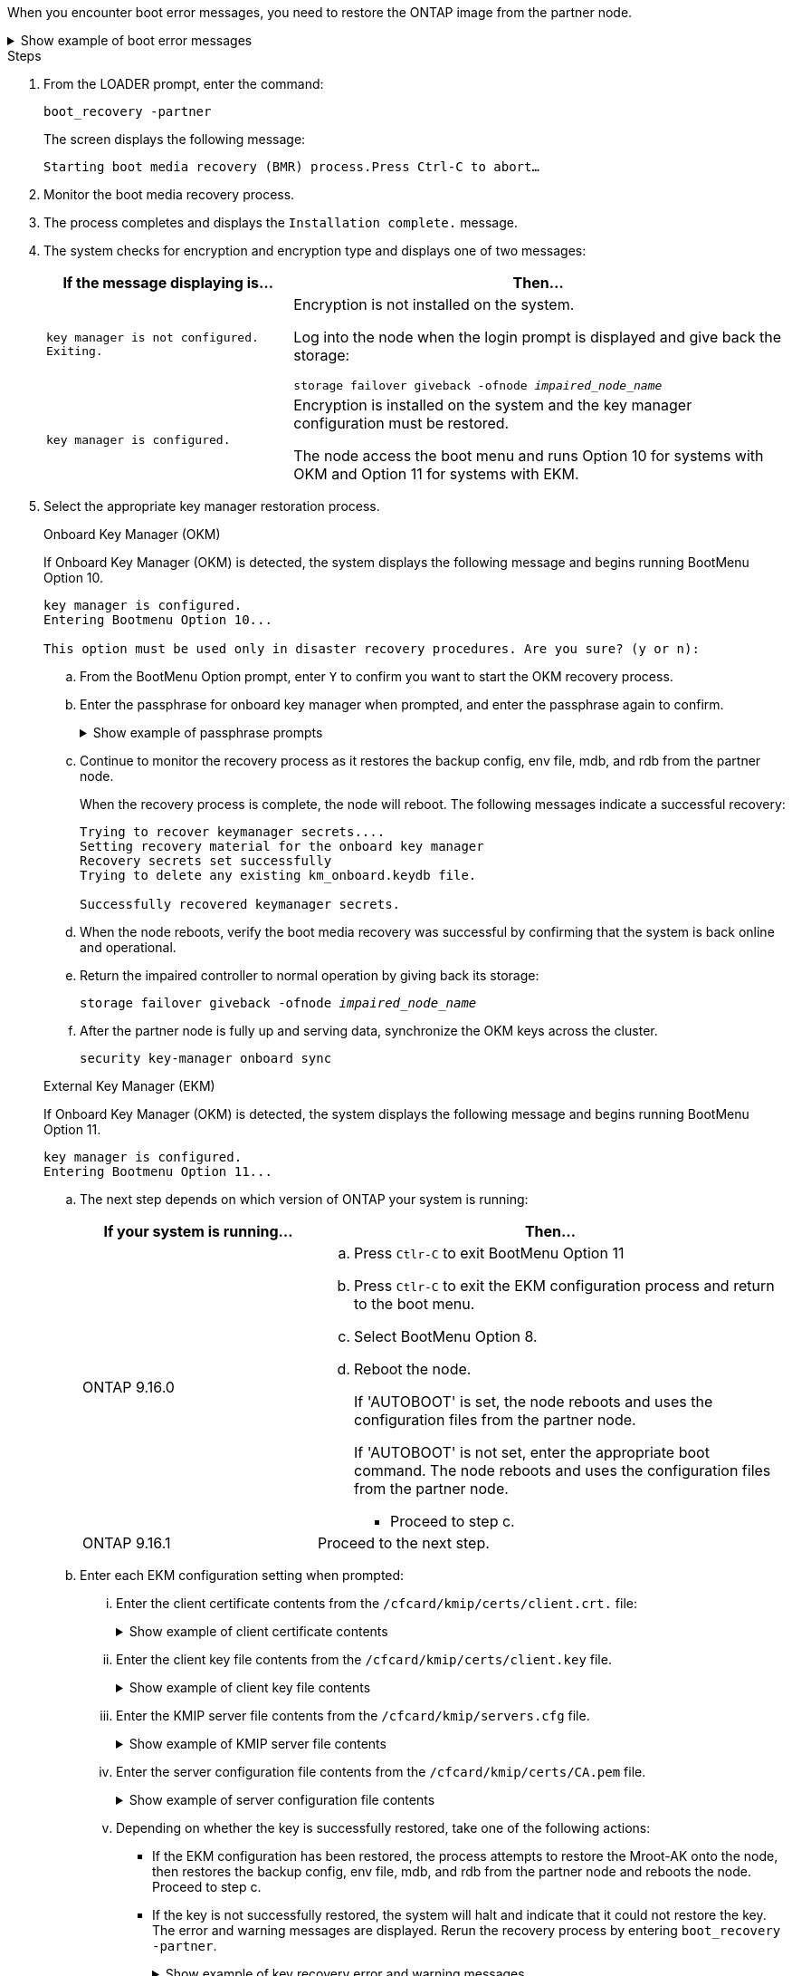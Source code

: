 When you encounter boot error messages, you need to restore the ONTAP image from the partner node.


.Show example of boot error messages
[%collapsible]

====
....
Can't find primary boot device u0a.0 
Can't find backup boot device u0a.1 
ACPI RSDP Found at 0x777fe014 

Starting AUTOBOOT press Ctrl-C to abort... 
Could not load fat://boot0/X86_64/freebsd/image1/kernel: Device not found

ERROR: Error booting OS on: 'boot0' file: fat://boot0/X86_64/Linux/image1/vmlinuz (boot0, fat) 
ERROR: Error booting OS on: 'boot0' file: fat://boot0/X86_64/freebsd/image1/kernel (boot0, fat) 

Autoboot of PRIMARY image failed. Device not found (-6) 
LOADER-A>
....

====


.Steps

. From the LOADER prompt, enter the command:
+
`boot_recovery -partner`
+
The screen displays the following message:
+
`Starting boot media recovery (BMR) process.Press Ctrl-C to abort…`

. Monitor the boot media recovery process.

. The process completes and displays the `Installation complete.` message.  

. The system checks for encryption and encryption type and displays one of two messages: 

+
[options="header" cols="1,2"]
|===
| If the message displaying is...| Then...
a|
`key manager is not configured. Exiting.` 
a|
Encryption is not installed on the system. 

Log into the node when the login prompt is displayed and give back the storage:

`storage failover giveback -ofnode _impaired_node_name_`

a|

`key manager is configured.` 
a|
Encryption is installed on the system and the key manager configuration must be restored.

The node access the boot menu and runs Option 10 for systems with OKM and Option 11 for systems with EKM. 

|===

. Select the appropriate key manager restoration process.

+

// start tabbed area
+
[role="tabbed-block"]
====

.Onboard Key Manager (OKM)
--
If Onboard Key Manager (OKM) is detected, the system displays the following message and begins running BootMenu Option 10.  
....
key manager is configured.
Entering Bootmenu Option 10...
 
This option must be used only in disaster recovery procedures. Are you sure? (y or n):
....

.. From the BootMenu Option prompt, enter `Y` to confirm you want to start the OKM recovery process.

.. Enter the passphrase for onboard key manager when prompted, and enter the passphrase again to confirm.
+
.Show example of passphrase prompts
[%collapsible]

=====
....
Enter the passphrase for onboard key management:
Enter the passphrase again to confirm:
Enter the backup data:
TmV0QXBwIEtleSBCbG9iAAECAAAEAAAAcAEAAAAAAAA3yR6UAAAAACEAAAAAAAAA
QAAAAAAAAACJz1u2AAAAAPX84XY5AU0p4Jcb9t8wiwOZoqyJPJ4L6/j5FHJ9yj/w
RVDO1sZB1E4HO79/zYc82nBwtiHaSPWCbkCrMWuQQDsiAAAAAAAAACgAAAAAAAAA
3WTh7gAAAAAAAAAAAAAAAAIAAAAAAAgAZJEIWvdeHr5RCAvHGclo+wAAAAAAAAAA
IgAAAAAAAAAoAAAAAAAAAEOTcR0AAAAAAAAAAAAAAAACAAAAAAAJAGr3tJA/LRzU
QRHwv+1aWvAAAAAAAAAAACQAAAAAAAAAgAAAAAAAAABHVFpxAAAAAHUgdVq0EKNp
.
.
.
.
....
=====

+
.. Continue to monitor the recovery process as it restores the backup config, env file, mdb, and rdb from the partner node.
+
When the recovery process is complete, the node will reboot. The following messages indicate a successful recovery:
+

....
Trying to recover keymanager secrets.... 
Setting recovery material for the onboard key manager 
Recovery secrets set successfully
Trying to delete any existing km_onboard.keydb file.
 
Successfully recovered keymanager secrets.
....

.. When the node reboots, verify the boot media recovery was successful by confirming that the system is back online and operational.

.. Return the impaired controller to normal operation by giving back its storage:
+
`storage failover giveback -ofnode _impaired_node_name_`

.. After the partner node is fully up and serving data, synchronize the OKM keys across the cluster.
+
`security key-manager onboard sync` 
 
--
.External Key Manager (EKM)
--
If Onboard Key Manager (OKM) is detected, the system displays the following message and begins running BootMenu Option 11. 
....
key manager is configured.
Entering Bootmenu Option 11...
....

.. The next step depends on which version of ONTAP your system is running:
+
[options="header" cols="1,2"]
|===
|If your system is running...| Then...
a|
ONTAP 9.16.0
a|
.. Press `Ctlr-C` to exit BootMenu Option 11
.. Press `Ctlr-C`  to exit the EKM configuration process and return to the boot menu.
.. Select BootMenu Option 8.
.. Reboot the node. 
+ 
If 'AUTOBOOT' is set, the node reboots and uses the configuration files from the partner node.
+
If 'AUTOBOOT' is not set, enter the appropriate boot command. The node reboots and uses the configuration files from the partner node. 

** Proceed to step c.  
a|
ONTAP 9.16.1
a|
Proceed to the next step.

|===


.. Enter each EKM configuration setting when prompted:
... Enter the client certificate contents from the `/cfcard/kmip/certs/client.crt.` file:
+
.Show example of client certificate contents
[%collapsible]

=====
....
-----BEGIN CERTIFICATE-----
MIIEPDCCAiSgAwIBAgIRAPhBSP8jLvD9euDHmrDJfKUwDQYJKoZIhvcNAQELBQAw
WjELMAkGA1UEBhMCVVMxCzAJBgNVBAgTAk1EMRAwDgYDVQQHEwdCZWxjYW1wMRAw
DgYDVQQKEwdHZW1hbHRvMRowGAYDVQQDExFLZXlTZWN1cmUgUm9vdCBDQTAeFw0y
MjAyMTAyMDUyMThaFw00MjAyMDUyMDUyMThaMCIxDjAMBgNVBAMTBWFkbWluMRAw
DgYKCZImiZPyLGQBARMAMIIBIjANBgkqhkiG9w0BAQEFAAOCAQ8AMIIBCgKCAQEA
0wvPm/zL6GTQ+v79Ies5SoIt8bRo3r2EXgyaGIZpTihb/zKMXVbjDrjwAs5pr851
81tgW2gPYWO2Ase3+zuxQG6ANYT4IgZr3MwC7R1/O1JxJuOSCZTav/LO13HKYTvK
X5GsfVqVEjzbx6vsHJC0NuP0hIgK3XjY3hMKTAJ4HYX73uWpJnOFqHDKOC7Xj72e
8tTQD+SWbi6SUuQV6USfyCELIWSx+JGK52aZKjTVrqrWRDnnXfLDVcY8kco3fyFD
o7sI6wTU+r1LBiv/KkcUvd1uKNJkObiSVeL2k1Fy9lPBP0D/RB+YEz1sx0QtdMx7
VMmLVbcl7Lp2cmBYBZOs+wIDAQABozUwMzAOBgNVHQ8BAf8EBAMCA4gwEwYDVR0l
BAwwCgYIKwYBBQUHAwIwDAYDVR0TAQH/BAIwADANBgkqhkiG9w0BAQsFAAOCAgEA
LurhZW48Yt43zj4dpWPGtMHsJOqv/6dEGBK5u/3eXxSFiqHcEWpI2SHqrRoEFxgq
NZGtoqci+Y829gUPzhRdjlhChtsEiFfUP//v6rELVVIImMJcXBDQs8fndy8My4tp
nPMYOphKUOamGsI4CyYQRRLu5ZRwmn8UpxgFbcJKn7YqO5WCswX2/FmdoHbjzl1k
EO2BfbrxK7bdkxACVBCOequPW9l3MERcIsTuJ0hvC+ymSBTvq4ZW8dDi83ZdBpPL
+pLvnK21rSjjzwtHD5RsvMTM/QwKMgO7fAQw7JB4IogZiLvu0sSaSQUm1WZOiExi
mb/JFhQkbkDF9eyKlprwd/ijG7aVJAD5DDnmOgJxnvJNnn2h5WCEu5UVJxAxEuBG
OhXLzfi7+b4rThqlwonxeQN6ShSwK04VmLeVATzg1dT+BGIP9UKtYf3lfYzoCUsl
qV5dJyJX3bQiSU1NCzeTbF65kH1dXfu9X0viy0WD6O/BoEhnZMsiMJA+zxJWealh
4hGlKBb4JOVcNNGAah7rthcS9hubhflwinTalCTAidw65itM9iH64OWq8YZFZE4F
E6QjK37wnczekwWNuGP/WjhQZ/bId2Ac3qmiFwnikA2+qiNPWvN1w/Mds9GXBQvQ
00yKg2zThsZMedLeJ45fPRh1UFQJJCwQzWR94ui1Iw8=
-----END CERTIFICATE-----
....
=====

... Enter the client key file contents from the `/cfcard/kmip/certs/client.key` file.
+
.Show example of client key file contents
[%collapsible]

=====
....
-----BEGIN RSA PRIVATE KEY-----
MIIEpQIBAAKCAQEA0wvPm/zL6GTQ+v79Ies5SoIt8bRo3r2EXgyaGIZpTihb/zKM
XVbjDrjwAs5pr85181tgW2gPYWO2Ase3+zuxQG6ANYT4IgZr3MwC7R1/O1JxJuOS
CZTav/LO13HKYTvKX5GsfVqVEjzbx6vsHJC0NuP0hIgK3XjY3hMKTAJ4HYX73uWp
JnOFqHDKOC7Xj72e8tTQD+SWbi6SUuQV6USfyCELIWSx+JGK52aZKjTVrqrWRDnn
XfLDVcY8kco3fyFDo7sI6wTU+r1LBiv/KkcUvd1uKNJkObiSVeL2k1Fy9lPBP0D/
RB+YEz1sx0QtdMx7VMmLVbcl7Lp2cmBYBZOs+wIDAQABAoIBAAxdpMx/A3OadKRA
TJSwM6sp9Yc0CvECKb9Y/a5yMblipAFP9OmDLcqvC2EetxKWBlM8B2lTr5MFRKTl
DuKpnLkpwFlicSeNOMS3L3S1Rb80FW0x6FynXCnjEDuPb0xDNJhk8LZnmFR5PGd2
q18BG44bzTf2wKw5aHuaof/SJTeVhuOjpPX4GxGZjpUz+vTXb5UPaqJpKU7MvJGC
36xlf1NEF7JDg/1OLb4rDQyjhETXVA7K180TJbtOJJbUFCj9Rug17+zZxZsaVTK1
iCNGxBl6IpQ3lRdDNhxCmX2P1hpeH5C8X8pYQZ1VLzj2Psj8GBH8jty0nMRcyFy6
rrxL+AECgYEA9lEwric1i6GBnJvKP4+ez72HaBrwcCfX9wdw2Qulr2rDBGAHVY2t
pQfSOf3LA5lw6QRdevXSSEMGZ2ahxGi/53pIBUUlihjRvLhk5enbyok1KGtYa5cQ
ewkJOIe+XBZo8HtMsZwD+ejJUZZSIUdAsmzHpG7cUttNqaBUg8hzWO0CgYEA21er
37CBG4NtCFw42YuxtuiRsW9eCPGrLpyN01B55AwSoP+M8bI2XIRTn7o+Btvrd4IR
UTZUj3Fso8U/LwQms0NCeMugMgYw3oBDLO5b3WO1VdmZWcdvu5oi9YBJPrpNWnEG
Zs8JwP5EVfs/ZdRJlMR/tkjBqN6nr2Lo7nCt6IcCgYEAi/+PfJx6eZddNKbzZ/b4
W7iseoY9PHHY9OW8xRAypqY2m4j9AipZlKACY8WVGsGehEJf42BOmZXG0QRrU1f6
ItXEk4I+mOQMaYggiPDHZLFhjkyc3+HnkxaKsB+vGWX/VReveo9jTyp5Ki8XFSUL
Z54eRp5gCZPt60heYNyQeu0CgYEAmdaCoI/97VsfRMbRxJq6mQvC64ytil5dboK0
4inGY9Cn3C2AICCbCgZxVEzephbmrloWZTxS0Ix/4tk7+HDT59TbsTc38v3ulo+l
DcVbvwnoq/7DFHnRfuWbcU55kLo/+JffIopBUA/Fw/xEudnLhcDPxfx/fz4yo8se
jeWPw88CgYEAwD0hU4qD6i0DnLX15Rc2nidgPrkXPUzWXiBGSXTDQhOg0UDJ2MOH
fIvIYnkkIkQg6A+5w2YE3FVlm5FU+uiXZp1Or1yhdF/bsDlbBIV0yP41kx3EpDDY
HT7F9X/6S82bP7Z5BAbaMtT+N518ZSNqdwfiGaEZ84QKjZJYFwsK2Q0=
-----END RSA PRIVATE KEY-----
....
=====

... Enter the KMIP server file contents from the `/cfcard/kmip/servers.cfg` file.
+
.Show example of KMIP server file contents
[%collapsible]

=====
....
-----BEGIN CERTIFICATE-----
MIIFgjCCA2qgAwIBAgIRAK5suvIVYhYMZV70M23kxFwwDQYJKoZIhvcNAQELBQAw
WjELMAkGA1UEBhMCVVMxCzAJBgNVBAgTAk1EMRAwDgYDVQQHEwdCZWxjYW1wMRAw
DgYDVQQKEwdHZW1hbHRvMRowGAYDVQQDExFLZXlTZWN1cmUgUm9vdCBDQTAeFw0y
MjAyMDkxNzE3NTJaFw0zMjAyMDcxNzE3NTJaMFoxCzAJBgNVBAYTAlVTMQswCQYD
VQQIEwJNRDEQMA4GA1UEBxMHQmVsY2FtcDEQMA4GA1UEChMHR2VtYWx0bzEaMBgG
A1UEAxMRS2V5U2VjdXJlIFJvb3QgQ0EwggIiMA0GCSqGSIb3DQEBAQUAA4ICDwAw
ggIKAoICAQDpox2e7FufWsebHs3+EkwUv7FSnMnsNiPLffmnqGZTjUN7AdjWDHjS
KoBpK6TGkkFFyK96xcXp2mQbPj6qeP/bVkSjKTvvs0mMRk6VyfEKd85YFpIjnC/2
E9BRx2CrUrySWmmLgbuE9tGYVBe/UvSj81vTusrBPvkKqATHo3GHiqhsFau1wL0l
hEeuYZWneCS45mGcOkI1iN5iPr1kNBql65+uar4FHhAdI2bmmG/T5G0a5TlaN4f7
NPiQrssMldveq0KW87uenmlvNQvw/r0B17edgk68ywMhA42TZeGvWAsbVHPalFwq
lz+eEwkYiaAlQrWq+K9EABW5Lrn3c11ifsGxPzO1CSFz+vryXeEkN6BM274V2ftL
Lj3V+MPcazRBu6k4Eu1yT5+mqbWKqa5yoVyM68hisuR0+rjXkRB3eth2j11C4yT/
Ieub92myytCOzC41JWxTjMJ3E5swNBn7rucOMKxVPUVKSNVyBS+YewqRGbdUH1jK
psGEGp1lfVdaW7W//mTY+SEpQ9o9Mzu8c2Syawm5TUBbAVgcEdie+hT4/F1bgtO+
FRabQqfUndeRg/8c8hUjnpR6mMsYrF2CnaEdcoOd3cylp1FwyFHUmV3/YXd3vA83
JP5Ehpc1Y1C+z/yTC68mXeZysLg6/f2VWEtHAVDgczU+8Ecdr4sRAwIDAQABo0Mw
QTAOBgNVHQ8BAf8EBAMCAQYwDwYDVR0TAQH/BAUwAwEB/zAeBgNVHREEFzAVgRNz
dXBwb3J0QGdlbWFsdG8uY29tMA0GCSqGSIb3DQEBCwUAA4ICAQBk/LOkxIq3sR5b
a85FBmiI6IFz6F+CRokKlZDS6uDqbKTcRQ8LCr+qFA3+SxDkXxpEuMz+DF1nftYl
mXQKajW5lUO0y1SM5j+z9/lBKWPqW0INqOXzLh55ZMIsWLUqX1R692wx04lkAk93
pezAyzmrd4fxUQIlU95AgDPZ95Q0+de1HwO6ADyGglyGyAtjvVScX0UuV2Lb+6+m
jIyrE5kUnGEXtCQZVuNdMaYmASwTRQfisxXQphz0ax/74Ux/vFz9SIFCnevOc2oi
mbmz5BiP8BCTxTz5+nlY15VbqNoycqDjBXPVudlw1G32wv1Y9oPCvBfGFvzCECsu
qSf1vOm1QW9e7qmJEEvsN2o4QTEdKynAQDdWHJkkaS4aygu+VMO1c1gS7SQkfrEE
HZeFWy+Ln1q0+yoGhi+2YXrDRMwjAXw0DpniNxziicc2YlplhAJ62X6nDXz3SYas
SIP/M4WYmj7EmzeyeIJs5boFu0bNa9x/1MtwozCcBnfrtR10E+TQ53tPodLTy/LI
sWga9yXVe3cBdurl70fJXEXORTBQS35qJfNeo+nhynubrdzEz6m3Ep7m8egki0k4
E6nH6jltA57Y3d+UJb+DqbQrUcs4ZdS/GqxLAfw/+5UGzWBs1ZzA3KQdR+kTyIsF
QGfLBLH9gFyu7w0HD3ah5ASk2w2BPg==
-----END CERTIFICATE-----
....
=====

... Enter the server configuration file contents from the `/cfcard/kmip/certs/CA.pem` file.
+
.Show example of server configuration file contents
[%collapsible]

=====
....
10.225.89.37:5696.host=10.225.89.37
10.225.89.37:5696.port=5696
10.225.89.37:5696.trusted_file=/cfcard/kmip/certs/CA.pem
10.225.89.37:5696.protocol=KMIP1_4
10.225.89.37:5696.timeout=25
10.225.89.37:5696.nbio=1
10.225.89.37:5696.cert_file=/cfcard/kmip/certs/client.crt
10.225.89.37:5696.key_file=/cfcard/kmip/certs/client.key
10.225.89.37:5696.ciphers="TLSv1.2:kRSA:!CAMELLIA:!IDEA:!RC2:!RC4:!SEED:!eNULL:!aNULL"
10.225.89.37:5696.verify=true
10.225.89.37:5696.netapp_keystore_uuid=26649a0c-aeab-11ef-b7b4-d039eaa9ec70
....
=====
+

... Depending on whether the key is successfully restored, take one of the following actions:

* If the EKM configuration has been restored, the process attempts to restore the Mroot-AK onto the node, then restores the backup config, env file, mdb, and rdb from the partner node and reboots the node. Proceed to step c.

* If the key is not successfully restored, the system will halt and indicate that it could not restore the key. The error and warning messages are displayed. Rerun the recovery process by entering `boot_recovery -partner`.
+
.Show example of key recovery error and warning messages
[%collapsible]

=====
....

ERROR: kmip_init: halting this system with encrypted mroot...
WARNING: kmip_init: authentication keys might not be available.
********************************************************
*                 A T T E N T I O N                    *
*                                                      *
*       System cannot connect to key managers.         *
*                                                      *
********************************************************
ERROR: kmip_init: halting this system with encrypted mroot...
.
Terminated
 
Uptime: 11m32s
System halting...
 
LOADER-B>
....


=====


.. When the node reboots, verify the boot media recovery was successful by confirming that the system is back online and operational.

.. Return the impaired controller to normal operation by giving back its storage:
+
`storage failover giveback -ofnode _impaired_node_name_`.

--

====

// end tabbed area



. If automatic giveback was disabled, reenable it: 
+
`storage failover modify -node local -auto-giveback true`.

. If AutoSupport is enabled, restore automatic case creation: 
+
`system node autosupport invoke -node * -type all -message MAINT=END`.